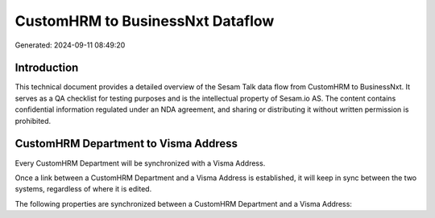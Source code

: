=================================
CustomHRM to BusinessNxt Dataflow
=================================

Generated: 2024-09-11 08:49:20

Introduction
------------

This technical document provides a detailed overview of the Sesam Talk data flow from CustomHRM to BusinessNxt. It serves as a QA checklist for testing purposes and is the intellectual property of Sesam.io AS. The content contains confidential information regulated under an NDA agreement, and sharing or distributing it without written permission is prohibited.

CustomHRM Department to Visma Address
-------------------------------------
Every CustomHRM Department will be synchronized with a Visma Address.

Once a link between a CustomHRM Department and a Visma Address is established, it will keep in sync between the two systems, regardless of where it is edited.

The following properties are synchronized between a CustomHRM Department and a Visma Address:

.. list-table::
   :header-rows: 1

   * - CustomHRM Department Property
     - Visma Address Property
     - Visma Data Type

